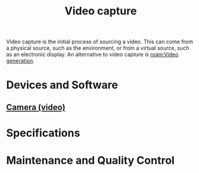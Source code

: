 :PROPERTIES:
:ID:       6cabbe77-ffae-4dc0-aef6-c1d5d486157b
:END:
#+title: Video capture
#+filetags: :camera:screen_recorder:video:  
Video capture is the initial process of sourcing a video.
This can come from a physical source, such as the environment, or from a virtual source, such as an electronic display.
An alternative to video capture is [[roam:Video generation]].

* Devices and Software

** [[id:f7da64db-82e6-4760-a3c6-7b0ed9a4e7bb][Camera (video)]]

* Specifications

* Maintenance and Quality Control
